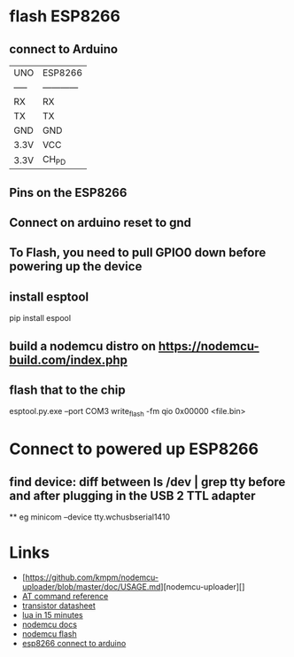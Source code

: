 
* flash ESP8266 
** connect to Arduino
|-------+--------------|
| UNO   | ESP8266      |
| ----- | ------------ |
| RX    | RX           |
| TX    | TX           |
| GND   | GND          |
| 3.3V  | VCC          |
| 3.3V  | CH_PD        |
|-------+--------------|

** Pins on the ESP8266
** Connect on arduino reset to gnd
** To Flash, you need to pull GPIO0 down before powering up the device
** install esptool
pip install espool
** build a nodemcu distro on https://nodemcu-build.com/index.php
** flash that to the chip 
esptool.py.exe --port COM3 write_flash -fm qio 0x00000 <file.bin>

* Connect to powered up ESP8266
** find device: diff between ls /dev | grep tty before and after plugging in the USB 2 TTL adapter
 ** eg minicom --device tty.wchusbserial1410

* Links
 - [https://github.com/kmpm/nodemcu-uploader/blob/master/doc/USAGE.md][nodemcu-uploader][]
 - [[http://room-15.github.io/blog/2015/03/26/esp8266-at-command-reference/][AT command reference]]
 - [[http://www.st.com/resource/en/datasheet/cd00000546.pdf][transistor datasheet]]
 - [[http://tylerneylon.com/a/learn-lua/][lua in 15 minutes]]
 - [[https://nodemcu.readthedocs.io/en/master/en/hardware-faq/][nodemcu docs]]
 - [[http://nodemcu.readthedocs.io/en/master/en/flash/][nodemcu flash]]
 - [[https://forum.arduino.cc/index.php?topic=283043.0][esp8266 connect to arduino]]

